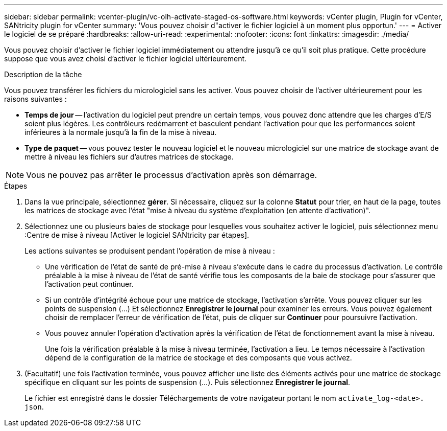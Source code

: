 ---
sidebar: sidebar 
permalink: vcenter-plugin/vc-olh-activate-staged-os-software.html 
keywords: vCenter plugin, Plugin for vCenter, SANtricity plugin for vCenter 
summary: 'Vous pouvez choisir d"activer le fichier logiciel à un moment plus opportun.' 
---
= Activer le logiciel de se préparé
:hardbreaks:
:allow-uri-read: 
:experimental: 
:nofooter: 
:icons: font
:linkattrs: 
:imagesdir: ./media/


[role="lead"]
Vous pouvez choisir d'activer le fichier logiciel immédiatement ou attendre jusqu'à ce qu'il soit plus pratique. Cette procédure suppose que vous avez choisi d'activer le fichier logiciel ultérieurement.

.Description de la tâche
Vous pouvez transférer les fichiers du micrologiciel sans les activer. Vous pouvez choisir de l'activer ultérieurement pour les raisons suivantes :

* *Temps de jour* -- l'activation du logiciel peut prendre un certain temps, vous pouvez donc attendre que les charges d'E/S soient plus légères. Les contrôleurs redémarrent et basculent pendant l'activation pour que les performances soient inférieures à la normale jusqu'à la fin de la mise à niveau.
* *Type de paquet* -- vous pouvez tester le nouveau logiciel et le nouveau micrologiciel sur une matrice de stockage avant de mettre à niveau les fichiers sur d'autres matrices de stockage.



NOTE: Vous ne pouvez pas arrêter le processus d'activation après son démarrage.

.Étapes
. Dans la vue principale, sélectionnez *gérer*. Si nécessaire, cliquez sur la colonne *Statut* pour trier, en haut de la page, toutes les matrices de stockage avec l'état "mise à niveau du système d'exploitation (en attente d'activation)".
. Sélectionnez une ou plusieurs baies de stockage pour lesquelles vous souhaitez activer le logiciel, puis sélectionnez menu :Centre de mise à niveau [Activer le logiciel SANtricity par étapes].
+
Les actions suivantes se produisent pendant l'opération de mise à niveau :

+
** Une vérification de l'état de santé de pré-mise à niveau s'exécute dans le cadre du processus d'activation. Le contrôle préalable à la mise à niveau de l'état de santé vérifie tous les composants de la baie de stockage pour s'assurer que l'activation peut continuer.
** Si un contrôle d'intégrité échoue pour une matrice de stockage, l'activation s'arrête. Vous pouvez cliquer sur les points de suspension (…) Et sélectionnez *Enregistrer le journal* pour examiner les erreurs. Vous pouvez également choisir de remplacer l'erreur de vérification de l'état, puis de cliquer sur *Continuer* pour poursuivre l'activation.
** Vous pouvez annuler l'opération d'activation après la vérification de l'état de fonctionnement avant la mise à niveau.
+
Une fois la vérification préalable à la mise à niveau terminée, l'activation a lieu. Le temps nécessaire à l'activation dépend de la configuration de la matrice de stockage et des composants que vous activez.



. (Facultatif) une fois l'activation terminée, vous pouvez afficher une liste des éléments activés pour une matrice de stockage spécifique en cliquant sur les points de suspension (…). Puis sélectionnez *Enregistrer le journal*.
+
Le fichier est enregistré dans le dossier Téléchargements de votre navigateur portant le nom `activate_log-<date>. json`.


